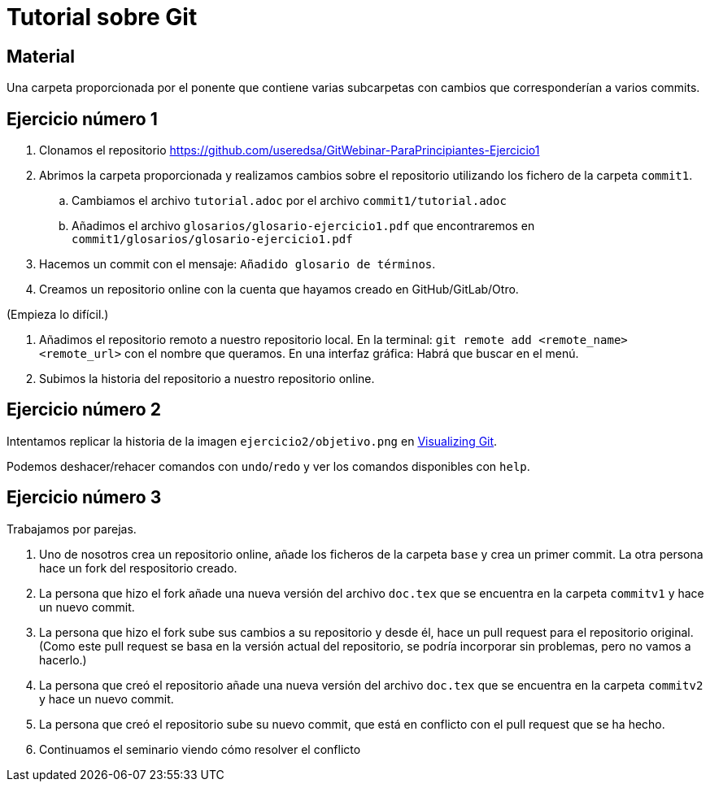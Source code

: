 = Tutorial sobre Git

== Material

Una carpeta proporcionada por el ponente que contiene varias subcarpetas
con cambios que corresponderían a varios commits.

== Ejercicio número 1

. Clonamos el repositorio https://github.com/useredsa/GitWebinar-ParaPrincipiantes-Ejercicio1

. Abrimos la carpeta proporcionada y realizamos cambios sobre el repositorio
utilizando los fichero de la carpeta `commit1`.

.. Cambiamos el archivo `tutorial.adoc` por el archivo `commit1/tutorial.adoc`

.. Añadimos el archivo `glosarios/glosario-ejercicio1.pdf`
que encontraremos en `commit1/glosarios/glosario-ejercicio1.pdf`

. Hacemos un commit con el mensaje: `Añadido glosario de términos`.

. Creamos un repositorio online con la cuenta que hayamos creado
en GitHub/GitLab/Otro.

(Empieza lo difícil.)

. Añadimos el repositorio remoto a nuestro repositorio local.
En la terminal: `git remote add <remote_name> <remote_url>` con el nombre que queramos.
En una interfaz gráfica: Habrá que buscar en el menú.

. Subimos la historia del repositorio a nuestro repositorio online.

== Ejercicio número 2

Intentamos replicar la historia de la imagen `ejercicio2/objetivo.png` en
http://git-school.github.io/visualizing-git/#free-remote[Visualizing Git].

Podemos deshacer/rehacer comandos con `undo`/`redo` y
ver los comandos disponibles con `help`.

== Ejercicio número 3

Trabajamos por parejas.

. Uno de nosotros crea un repositorio online,
añade los ficheros de la carpeta `base`
y crea un primer commit.
La otra persona hace un fork del respositorio creado.

. La persona que hizo el fork añade una nueva versión del archivo `doc.tex`
que se encuentra en la carpeta `commitv1` y hace un nuevo commit.

. La persona que hizo el fork sube sus cambios a su repositorio y desde él,
hace un pull request para el repositorio original.
(Como este pull request se basa en la versión actual del repositorio,
se podría incorporar sin problemas, pero no vamos a hacerlo.)

. La persona que creó el repositorio añade una nueva versión del archivo `doc.tex`
que se encuentra en la carpeta `commitv2` y hace un nuevo commit.

. La persona que creó el repositorio sube su nuevo commit,
que está en conflicto con el pull request que se ha hecho.

. Continuamos el seminario viendo cómo resolver el conflicto

